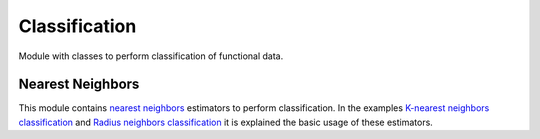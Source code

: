.. _classification-module:

Classification
==============

Module with classes to perform classification of functional data.


Nearest Neighbors
-----------------

This module contains `nearest neighbors
<https://en.wikipedia.org/wiki/K-nearest_neighbors_algorithm>`_ estimators to
perform classification. In the examples `K-nearest neighbors classification
<../../../auto_examples/plot_k_neighbors_classification.html>`_ and
`Radius neighbors classification
<../../../auto_examples/plot_radius_neighbors_classification.html>`_
it is explained the basic usage of these estimators.

.. autosummary::
   :toctree: autosummary

   skfda.ml.classification.KNeighborsClassifier
   skfda.ml.classification.RadiusNeighborsClassifier
   skfda.ml.classification.NearestCentroids

